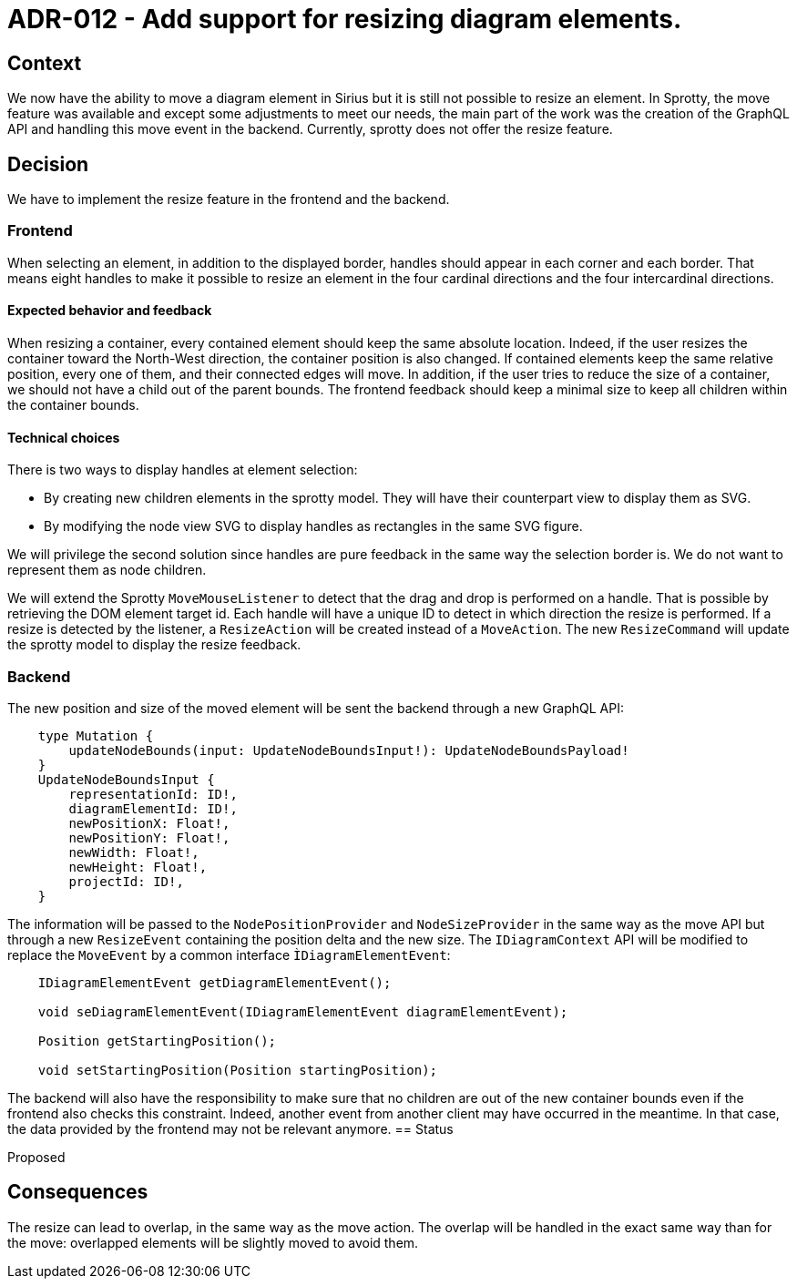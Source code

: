 = ADR-012 - Add support for resizing diagram elements.

== Context

We now have the ability to move a diagram element in Sirius but it is still not possible to resize an element. In Sprotty, the move feature was available and except some adjustments to meet our needs, the main part of the work was the creation of the GraphQL API and handling this move event in the backend.
Currently, sprotty does not offer the resize feature.


== Decision

We have to implement the resize feature in the frontend and the backend.


=== Frontend

When selecting an element, in addition to the displayed border, handles should appear in each corner and each border. That means eight handles to make it possible to resize an element in the four cardinal directions and the four intercardinal directions.

==== Expected behavior and feedback

When resizing a container, every contained element should keep the same absolute location. Indeed, if the user resizes the container toward the North-West direction, the container position is also changed. If contained elements keep the same relative position, every one of them, and their connected edges will move.
In addition, if the user tries to reduce the size of a container, we should not have a child out of the parent bounds. The frontend feedback should keep a minimal size to keep all children within the container bounds.


==== Technical choices

There is two ways to display handles at element selection:

* By creating new children elements in the sprotty model. They will have their counterpart view to display them as SVG.
* By modifying the node view SVG to display handles as rectangles in the same SVG figure.

We will privilege the second solution since handles are pure feedback in the same way the selection border is. We do not want to represent them as node children.

We will extend the Sprotty `MoveMouseListener` to detect that the drag and drop is performed on a handle. That is possible by retrieving the DOM element target id. Each handle will have a unique ID to detect in which direction the resize is performed. 
If a resize is detected by the listener, a `ResizeAction` will be created instead of a `MoveAction`. The new `ResizeCommand` will update the sprotty model to display the resize feedback.

=== Backend

The new position and size of the moved element will be sent the backend through a new GraphQL API:
```
    type Mutation {
        updateNodeBounds(input: UpdateNodeBoundsInput!): UpdateNodeBoundsPayload!
    }
    UpdateNodeBoundsInput {
        representationId: ID!,
        diagramElementId: ID!,
        newPositionX: Float!,
        newPositionY: Float!,
        newWidth: Float!,
        newHeight: Float!,
        projectId: ID!,
    }
```

The information will be passed to the `NodePositionProvider` and `NodeSizeProvider` in the same way as the move API but through a new `ResizeEvent` containing the position delta and the new size. The `IDiagramContext` API will be modified to replace the `MoveEvent` by a common interface `ÌDiagramElementEvent`:
```
    IDiagramElementEvent getDiagramElementEvent();

    void seDiagramElementEvent(IDiagramElementEvent diagramElementEvent);

    Position getStartingPosition();

    void setStartingPosition(Position startingPosition);
```
The backend will also have the responsibility to make sure that no children are out of the new container bounds even if the frontend also checks this constraint. Indeed, another event from another client may have occurred in the meantime. In that case, the data provided by the frontend may not be relevant anymore.
== Status

Proposed

== Consequences

The resize can lead to overlap, in the same way as the move action. The overlap will be handled in the exact same way than for the move: overlapped elements will be slightly moved to avoid them.